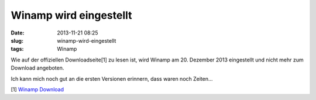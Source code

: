 Winamp wird eingestellt
########################
:date: 2013-11-21 08:25
:slug: winamp-wird-eingestellt
:tags: Winamp

Wie auf der offiziellen Downloadseite[1] zu lesen ist,
wird Winamp am 20. Dezember 2013 eingestellt und nicht mehr zum Download angeboten.

Ich kann mich noch gut an die ersten Versionen erinnern, dass waren noch Zeiten...

[1] `Winamp Download <http://www.winamp.com/media-player/en>`_

